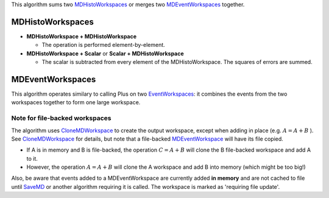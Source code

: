 This algorithm sums two `MDHistoWorkspaces <MDHistoWorkspace>`__ or
merges two `MDEventWorkspaces <MDEventWorkspace>`__ together.

MDHistoWorkspaces
~~~~~~~~~~~~~~~~~

-  **MDHistoWorkspace + MDHistoWorkspace**

   -  The operation is performed element-by-element.

-  **MDHistoWorkspace + Scalar** or **Scalar + MDHistoWorkspace**

   -  The scalar is subtracted from every element of the
      MDHistoWorkspace. The squares of errors are summed.

MDEventWorkspaces
~~~~~~~~~~~~~~~~~

This algorithm operates similary to calling Plus on two
`EventWorkspaces <EventWorkspace>`__: it combines the events from the
two workspaces together to form one large workspace.

Note for file-backed workspaces
^^^^^^^^^^^^^^^^^^^^^^^^^^^^^^^

The algorithm uses `CloneMDWorkspace <CloneMDWorkspace>`__ to create the
output workspace, except when adding in place (e.g. :math:`A = A + B` ).
See `CloneMDWorkspace <CloneMDWorkspace>`__ for details, but note that a
file-backed `MDEventWorkspace <MDEventWorkspace>`__ will have its file
copied.

-  If A is in memory and B is file-backed, the operation
   :math:`C = A + B` will clone the B file-backed workspace and add A to
   it.
-  However, the operation :math:`A = A + B` will clone the A workspace
   and add B into memory (which might be too big!)

Also, be aware that events added to a MDEventWorkspace are currently
added **in memory** and are not cached to file until `SaveMD <SaveMD>`__
or another algorithm requiring it is called. The workspace is marked as
'requiring file update'.
